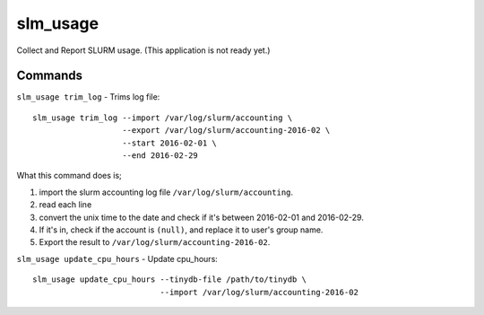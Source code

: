 slm_usage
=========

Collect and Report SLURM usage. (This application is not ready yet.)

Commands
------------------


``slm_usage trim_log`` - Trims log file::

    slm_usage trim_log --import /var/log/slurm/accounting \
                       --export /var/log/slurm/accounting-2016-02 \
                       --start 2016-02-01 \
                       --end 2016-02-29

What this command does is;

#. import the slurm accounting log file ``/var/log/slurm/accounting``.
#. read each line
#. convert the unix time to the date and check if it's between 2016-02-01 and 2016-02-29.
#. If it's in, check if the account is ``(null)``, and replace it to user's group name.
#. Export the result to ``/var/log/slurm/accounting-2016-02``.


``slm_usage update_cpu_hours`` - Update cpu_hours::

    slm_usage update_cpu_hours --tinydb-file /path/to/tinydb \
                               --import /var/log/slurm/accounting-2016-02
